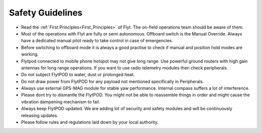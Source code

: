 .. First principles:

.. FlytPOD can be powered through main power connector only. ESC can not supply power to flytpod. However on back io panel pins marked with '+' are given for powering payloads with ESC 5V output. e.g. RC receiver, lidar, etc. 
 
.. _Safety_guidelines:  

Safety Guidelines
=================



.. 1 Read the first principles of flyt. The on-field operations team should be aware of them.
.. 2 Do not draw power from flytpod for any payload unless and until mentioned specifically in Peripherals.
.. 3 Most of the operations with Flyt are fully or semi autonomous. Offboard switch is the Manual Override. Always have a dedicated manual pilot ready to take control in case of emergency.
.. 4 Please follow rules and regulations laid down by your local authority.
.. 5 During flying it is always a good practise to check first, if manual and position hold modes are working, before your switch to offboard mode.
.. 6 Please dont try to dismantle the flytPOD. You might not be able to put the things back in order and might cause the vibration dampening mechanism to fail. 
.. 7 Flytpod connected to mobile phone hotspot may not give long range. Use powerful ground routers with high gain antennas for long range operations. If you want to use radio telemetry modules then check peripherals.
.. 8 Do not subject FlytPOD to water, dust, prolonged heat. 
.. 9 Always use external GPS-MAG module for stable yaw performance. Internal compass suffers a lot of interference.
.. 10 Always keep FlytPOD updated. We are adding lot of security and safety modules and will be continuously releasing updates.
.. 11 





* Read the :ref:`First Principles<First_Principles>` of Flyt. The on-field operations team should be aware of them.
* Most of the operations with Flyt are fully or semi autonomous. Offboard switch is the Manual Override. Always have a dedicated manual pilot ready to take control in case of emergencies.
* Before switching to offboard mode it is always a good practise to check if manual and position hold modes are working.
* Flytpod connected to mobile phone hotspot may not give long range. Use powerful ground routers with high gain antennas for long range operations. If you want to use radio telemetry modules then check peripherals.
* Do not subject FlytPOD to water, dust or prolonged heat.
* Do not draw power from FlytPOD for any payload not mentioned specifically in Peripherals.
* Always use external GPS-MAG module for stable yaw performance. Internal compass suffers a lot of interference.
* Please dont try to dismantle the FlytPOD. You might not be able to reassemble things in order and might cause the vibration dampening mechanism to fail.
* Always keep FlytPOD updated. We are adding lot of security and safety modules and will be continuously releasing updates.
* Please follow rules and regulations laid down by your local authority.

